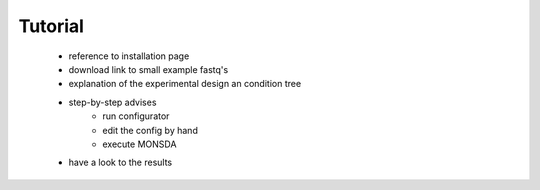 ========
Tutorial
========


 * reference to installation page
 * download link to small example fastq's
 * explanation of the experimental design an condition tree
 * step-by-step advises 
    * run configurator
    * edit the config by hand 
    * execute MONSDA
 * have a look to the results 
